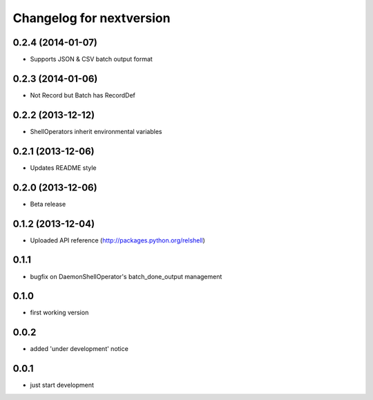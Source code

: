 Changelog for nextversion
=========================

0.2.4 (2014-01-07)
------------------

- Supports JSON & CSV batch output format


0.2.3 (2014-01-06)
------------------

- Not Record but Batch has RecordDef


0.2.2 (2013-12-12)
------------------

- ShellOperators inherit environmental variables


0.2.1 (2013-12-06)
------------------

- Updates README style


0.2.0 (2013-12-06)
------------------

- Beta release

0.1.2 (2013-12-04)
------------------

- Uploaded API reference (http://packages.python.org/relshell)

0.1.1
-----

- bugfix on DaemonShellOperator's batch_done_output management

0.1.0
-----

- first working version

0.0.2
-----

- added 'under development' notice

0.0.1
-----

- just start development
